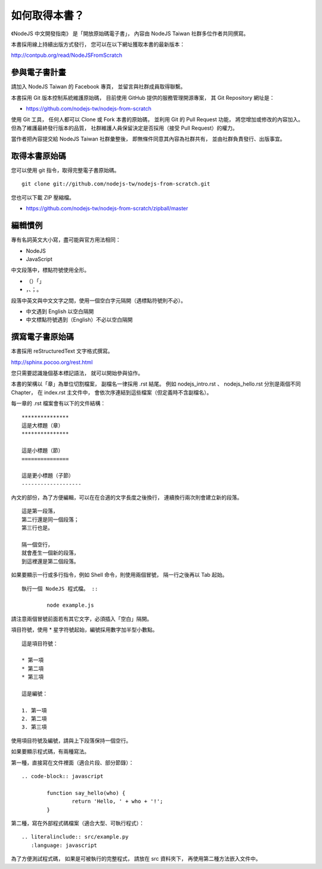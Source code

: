 .. raw:: latex

   \setcounter{secnumdepth}{-1}

**************
如何取得本書？
**************

《NodeJS 中文開發指南》
是「開放原始碼電子書」，
內容由 NodeJS Taiwan 社群多位作者共同撰寫。

本書採用線上持續出版方式發行，
您可以在以下網址獲取本書的最新版本：

http://contpub.org/read/NodeJSFromScratch

參與電子書計畫
==============

請加入 NodeJS Taiwan 的 Facebook 專頁，
並留言與社群成員取得聯繫。

本書採用 Git 版本控制系統維護原始碼，
目前使用 GitHub 提供的服務管理開源專案，
其 Git Repository 網址是：

* https://github.com/nodejs-tw/nodejs-from-scratch

使用 Git 工具，
任何人都可以 Clone 或 Fork 本書的原始碼，
並利用 Git 的 Pull Request 功能，
將您增加或修改的內容加入。
但為了維護最終發行版本的品質，
社群維護人員保留決定是否採用（接受 Pull Request）的權力。

當作者把內容提交給 NodeJS Taiwan 社群彙整後，
即無條件同意其內容為社群共有，
並由社群負責發行、出版事宜。

取得本書原始碼
==============

您可以使用 git 指令，取得完整電子書原始碼。 ::

	git clone git://github.com/nodejs-tw/nodejs-from-scratch.git

您也可以下載 ZIP 壓縮檔。

* https://github.com/nodejs-tw/nodejs-from-scratch/zipball/master

編輯慣例
========

專有名詞英文大小寫，盡可能與官方用法相同：

* NodeJS
* JavaScript

中文段落中，標點符號使用全形。

* （）「」
* ，、；。

段落中英文與中文文字之間，使用一個空白字元隔開（遇標點符號則不必）。

* 中文遇到 English 以空白隔開
* 中文標點符號遇到（English）不必以空白隔開

撰寫電子書原始碼
================

本書採用 reStructuredText 文字格式撰寫。

http://sphinx.pocoo.org/rest.html

您只需要認識幾個基本標記語法，
就可以開始參與協作。

本書的架構以「章」為單位切割檔案，
副檔名一律採用 .rst 結尾。
例如 nodejs_intro.rst 、 nodejs_hello.rst 分別是兩個不同 Chapter，
在 index.rst 主文件中，
會依次序連結到這些檔案（但定義時不含副檔名）。

每一章的 .rst 檔案會有以下的文件結構： ::

	***************
	這是大標題（章）
	***************
	
	這是小標題（節）
	===============
	
	這是更小標題（子節）
	-------------------

內文的部份，為了方便編輯，可以在在合適的文字長度之後換行，
連續換行兩次則會建立新的段落。 ::

	這是第一段落，
	第二行還是同一個段落；
	第三行也是。
	
	隔一個空行，
	就會產生一個新的段落，
	到這裡還是第二個段落。

如果要顯示一行或多行指令，例如 Shell 命令，則使用兩個冒號，
隔一行之後再以 Tab 起始。 ::

	執行一個 NodeJS 程式檔。 ::
	
		node example.js

請注意兩個冒號前面若有其它文字，必須插入「空白」隔開。

項目符號，使用 * 星字符號起始，編號採用數字加半型小數點。 ::

	這是項目符號：

	* 第一項
	* 第二項
	* 第三項

	這是編號：

	1. 第一項
	2. 第二項
	3. 第三項

使用項目符號及編號，請與上下段落保持一個空行。

如果要顯示程式碼，有兩種寫法。

第一種，直接寫在文件裡面（適合片段、部分節錄）： ::

	.. code-block:: javascript

		function say_hello(who) {
			return 'Hello, ' + who + '!';
		}

第二種，寫在外部程式碼檔案（適合大型、可執行程式）： ::

	.. literalinclude:: src/example.py
	   :language: javascript

為了方便測試程式碼，
如果是可被執行的完整程式，
請放在 src 資料夾下，
再使用第二種方法嵌入文件中。

.. raw:: latex

   \setcounter{secnumdepth}{1}

